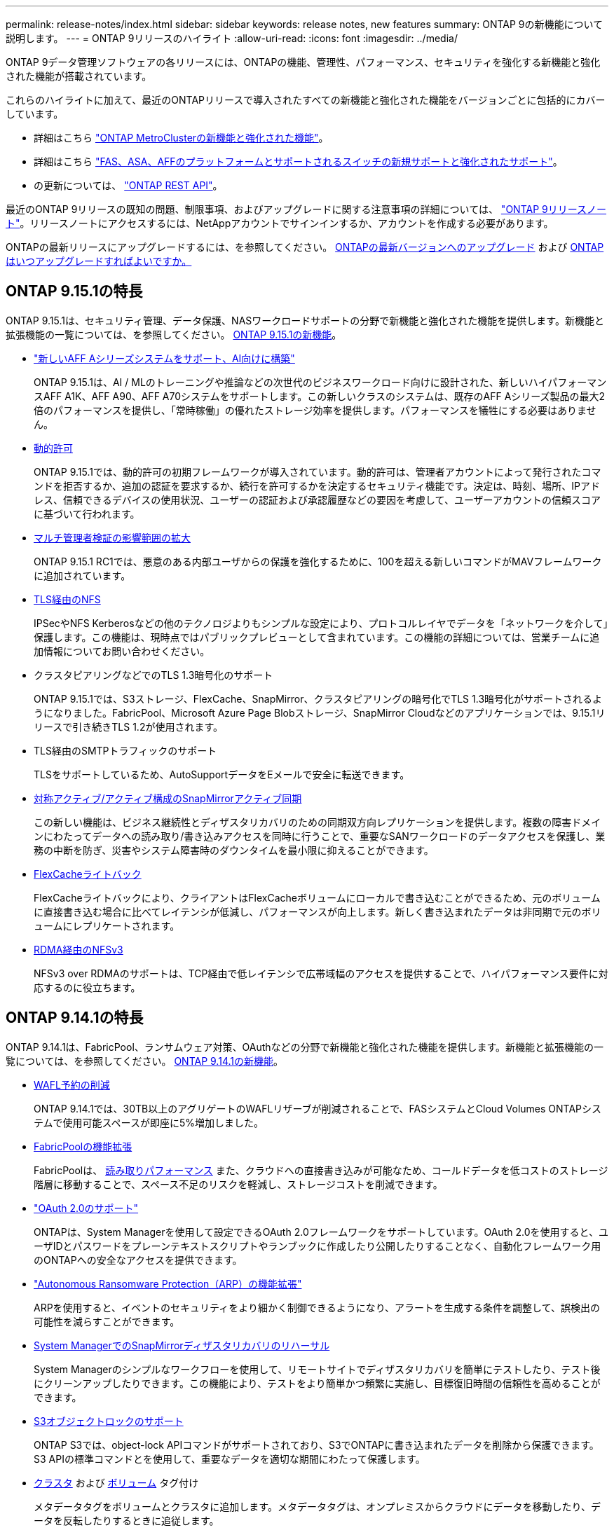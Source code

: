---
permalink: release-notes/index.html 
sidebar: sidebar 
keywords: release notes, new features 
summary: ONTAP 9の新機能について説明します。 
---
= ONTAP 9リリースのハイライト
:allow-uri-read: 
:icons: font
:imagesdir: ../media/


[role="lead"]
ONTAP 9データ管理ソフトウェアの各リリースには、ONTAPの機能、管理性、パフォーマンス、セキュリティを強化する新機能と強化された機能が搭載されています。

これらのハイライトに加えて、最近のONTAPリリースで導入されたすべての新機能と強化された機能をバージョンごとに包括的にカバーしています。

* 詳細はこちら https://docs.netapp.com/us-en/ontap-metrocluster/releasenotes/mcc-new-features.html["ONTAP MetroClusterの新機能と強化された機能"^]。
* 詳細はこちら https://docs.netapp.com/us-en/ontap-systems/whats-new.html["FAS、ASA、AFFのプラットフォームとサポートされるスイッチの新規サポートと強化されたサポート"^]。
* の更新については、 https://docs.netapp.com/us-en/ontap-automation/whats_new.html["ONTAP REST API"^]。


最近のONTAP 9リリースの既知の問題、制限事項、およびアップグレードに関する注意事項の詳細については、 https://library.netapp.com/ecm/ecm_download_file/ECMLP2492508["ONTAP 9リリースノート"^]。リリースノートにアクセスするには、NetAppアカウントでサインインするか、アカウントを作成する必要があります。

ONTAPの最新リリースにアップグレードするには、を参照してください。 xref:../upgrade/prepare.html[ONTAPの最新バージョンへのアップグレード] および xref:../upgrade/when-to-upgrade.html[ONTAPはいつアップグレードすればよいですか。]



== ONTAP 9.15.1の特長

ONTAP 9.15.1は、セキュリティ管理、データ保護、NASワークロードサポートの分野で新機能と強化された機能を提供します。新機能と拡張機能の一覧については、を参照してください。 xref:9151-reference.adoc[ONTAP 9.15.1の新機能]。

* https://www.netapp.com/data-storage/aff-a-series/["新しいAFF Aシリーズシステムをサポート、AI向けに構築"^]
+
ONTAP 9.15.1は、AI / MLのトレーニングや推論などの次世代のビジネスワークロード向けに設計された、新しいハイパフォーマンスAFF A1K、AFF A90、AFF A70システムをサポートします。この新しいクラスのシステムは、既存のAFF Aシリーズ製品の最大2倍のパフォーマンスを提供し、「常時稼働」の優れたストレージ効率を提供します。パフォーマンスを犠牲にする必要はありません。

* xref:../authentication/dynamic-authorization-overview.html[動的許可]
+
ONTAP 9.15.1では、動的許可の初期フレームワークが導入されています。動的許可は、管理者アカウントによって発行されたコマンドを拒否するか、追加の認証を要求するか、続行を許可するかを決定するセキュリティ機能です。決定は、時刻、場所、IPアドレス、信頼できるデバイスの使用状況、ユーザーの認証および承認履歴などの要因を考慮して、ユーザーアカウントの信頼スコアに基づいて行われます。

* xref:../multi-admin-verify/index.html#rule-protected-commands[マルチ管理者検証の影響範囲の拡大]
+
ONTAP 9.15.1 RC1では、悪意のある内部ユーザからの保護を強化するために、100を超える新しいコマンドがMAVフレームワークに追加されています。

* xref:../nfs-admin/tls-nfs-strong-security-concept.html[TLS経由のNFS]
+
IPSecやNFS Kerberosなどの他のテクノロジよりもシンプルな設定により、プロトコルレイヤでデータを「ネットワークを介して」保護します。この機能は、現時点ではパブリックプレビューとして含まれています。この機能の詳細については、営業チームに追加情報についてお問い合わせください。

* クラスタピアリングなどでのTLS 1.3暗号化のサポート
+
ONTAP 9.15.1では、S3ストレージ、FlexCache、SnapMirror、クラスタピアリングの暗号化でTLS 1.3暗号化がサポートされるようになりました。FabricPool、Microsoft Azure Page Blobストレージ、SnapMirror Cloudなどのアプリケーションでは、9.15.1リリースで引き続きTLS 1.2が使用されます。

* TLS経由のSMTPトラフィックのサポート
+
TLSをサポートしているため、AutoSupportデータをEメールで安全に転送できます。

* xref:../snapmirror-active-sync/index.html[対称アクティブ/アクティブ構成のSnapMirrorアクティブ同期]
+
この新しい機能は、ビジネス継続性とディザスタリカバリのための同期双方向レプリケーションを提供します。複数の障害ドメインにわたってデータへの読み取り/書き込みアクセスを同時に行うことで、重要なSANワークロードのデータアクセスを保護し、業務の中断を防ぎ、災害やシステム障害時のダウンタイムを最小限に抑えることができます。

* xref:../flexcache/flexcache-writeback-enable-task.html[FlexCacheライトバック]
+
FlexCacheライトバックにより、クライアントはFlexCacheボリュームにローカルで書き込むことができるため、元のボリュームに直接書き込む場合に比べてレイテンシが低減し、パフォーマンスが向上します。新しく書き込まれたデータは非同期で元のボリュームにレプリケートされます。

* xref:../nfs-rdma/index.html[RDMA経由のNFSv3]
+
NFSv3 over RDMAのサポートは、TCP経由で低レイテンシで広帯域幅のアクセスを提供することで、ハイパフォーマンス要件に対応するのに役立ちます。





== ONTAP 9.14.1の特長

ONTAP 9.14.1は、FabricPool、ランサムウェア対策、OAuthなどの分野で新機能と強化された機能を提供します。新機能と拡張機能の一覧については、を参照してください。 xref:9141-reference.adoc[ONTAP 9.14.1の新機能]。

* xref:../volumes/determine-space-usage-volume-aggregate-concept.html[WAFL予約の削減]
+
ONTAP 9.14.1では、30TB以上のアグリゲートのWAFLリザーブが削減されることで、FASシステムとCloud Volumes ONTAPシステムで使用可能スペースが即座に5%増加しました。

* xref:../fabricpool/enable-disable-volume-cloud-write-task.html[FabricPoolの機能拡張]
+
FabricPoolは、 xref:../fabricpool/enable-disable-aggressive-read-ahead-task.html[読み取りパフォーマンス] また、クラウドへの直接書き込みが可能なため、コールドデータを低コストのストレージ階層に移動することで、スペース不足のリスクを軽減し、ストレージコストを削減できます。

* link:../authentication/oauth2-deploy-ontap.html["OAuth 2.0のサポート"]
+
ONTAPは、System Managerを使用して設定できるOAuth 2.0フレームワークをサポートしています。OAuth 2.0を使用すると、ユーザIDとパスワードをプレーンテキストスクリプトやランブックに作成したり公開したりすることなく、自動化フレームワーク用のONTAPへの安全なアクセスを提供できます。

* link:../anti-ransomware/manage-parameters-task.html["Autonomous Ransomware Protection（ARP）の機能拡張"]
+
ARPを使用すると、イベントのセキュリティをより細かく制御できるようになり、アラートを生成する条件を調整して、誤検出の可能性を減らすことができます。

* xref:../data-protection/create-delete-snapmirror-failover-test-task.html[System ManagerでのSnapMirrorディザスタリカバリのリハーサル]
+
System Managerのシンプルなワークフローを使用して、リモートサイトでディザスタリカバリを簡単にテストしたり、テスト後にクリーンアップしたりできます。この機能により、テストをより簡単かつ頻繁に実施し、目標復旧時間の信頼性を高めることができます。

* xref:../s3-config/index.html[S3オブジェクトロックのサポート]
+
ONTAP S3では、object-lock APIコマンドがサポートされており、S3でONTAPに書き込まれたデータを削除から保護できます。
S3 APIの標準コマンドとを使用して、重要なデータを適切な期間にわたって保護します。

* xref:../assign-tags-cluster-task.html[クラスタ] および xref:../assign-tags-volumes-task.html[ボリューム] タグ付け
+
メタデータタグをボリュームとクラスタに追加します。メタデータタグは、オンプレミスからクラウドにデータを移動したり、データを反転したりするときに追従します。





== ONTAP 9.13.1の特長

ONTAP 9.13.1は、ランサムウェア対策、整合グループ、サービス品質（QoS）、テナント容量管理などの分野で新機能と強化された機能を提供します。新機能と拡張機能の一覧については、を参照してください。 xref:9131-reference.adoc[ONTAP 9.13.1の新機能]。

* Autonomous Ransomware Protection（ARP）の機能強化：
+
** xref:../anti-ransomware/enable-default-task.adoc[シトウユウコウカ]
+
ONTAP 9.13.1では、十分な学習データが得られると、ARPは自動的にトレーニングモードから本番モードに移行します。これにより、管理者が30日間有効にする必要がなくなります。

** xref:../anti-ransomware/use-cases-restrictions-concept.html#multi-admin-verification-with-volumes-protected-with-arp[マルチ管理者検証のサポート]
+
ARP disableコマンドはマルチ管理者検証でサポートされているため、1人の管理者がARPを無効にしてデータを潜在的なランサムウェア攻撃にさらすことはできません。

** xref:../anti-ransomware/use-cases-restrictions-concept.html[FlexGroupのサポート]
+
ONTAP 9.13.1以降では、ARPでFlexGroupがサポートされます。ARPでは、クラスタ内の複数のボリュームとノードにまたがるFlexGroupを監視および保護できるため、大規模なデータセットでもARPを使用して保護できます。



* xref:../consistency-groups/index.html[System Managerでの整合性グループのパフォーマンスと容量の監視]
+
パフォーマンスと容量を監視することで、整合性グループごとの詳細な監視が可能になり、データオブジェクトレベルではなくアプリケーションレベルで潜在的な問題をすばやく特定して報告することができます。

* xref:../volumes/manage-svm-capacity.html[テナントの容量管理]
+
マルチテナントのお客様やサービスプロバイダは、SVMごとに容量の上限を設定できるため、テナントがセルフサービスプロビジョニングを実行しても、1つのテナントがクラスタの容量を過剰に消費するリスクはありません。

* xref:../performance-admin/adaptive-policy-template-task.html[サービス品質（QoS）の天井と床]
+
ONTAP 9.13.1では、ボリューム、LUN、ファイルなどのオブジェクトをグループにグループ化してQoSの上限（最大IOPS）または下限（最小IOPS）を割り当てることで、アプリケーションに求められるパフォーマンスを向上させることができます。





== ONTAP 9.12.1の特長

ONTAP 9.12.1は、セキュリティ強化、保持、パフォーマンスなどの分野で新機能と強化された機能を提供します。新機能と拡張機能の一覧については、を参照してください。 xref:9121-reference.adoc[ONTAP 9.12.1の新機能]。

* xref:../snaplock/snapshot-lock-concept.html[Snapshotの改ざんを防止]
+
SnapLockテクノロジを使用すると、ソースまたはデスティネーションでSnapshotコピーが削除されないように保護できます。

+
プライマリストレージとセカンダリストレージのSnapshotをランサムウェア攻撃者や不正な管理者による削除から保護することで、より多くのリカバリポイントを保持できます。

* xref:../anti-ransomware/index.html[自律型ランサムウェア対策（ARP）の強化]
+
プライマリストレージのスクリーニングモデルに基づいて、インテリジェントな自律型ランサムウェア対策をセカンダリストレージで即座に実現します。

+
フェイルオーバー後、セカンダリストレージに対するランサムウェア攻撃の可能性を瞬時に特定影響を受け始めたデータのSnapshotが即座に取得され、管理者に通知されるため、攻撃を阻止してリカバリを強化できます。

* xref:../nas-audit/plan-fpolicy-event-config-concept.html[FPolicy の]
+
ONTAP FPolicyをワンクリックでアクティブ化して既知の悪意のあるファイルを自動的にブロックシンプルなアクティブ化により、一般的な既知のファイル拡張子を使用する一般的なランサムウェア攻撃から保護できます。

* xref:../system-admin/ontap-implements-audit-logging-concept.html[セキュリティ強化：改ざん防止保持ロギング]
+
ONTAPでの改ざん防止保持ロギング侵害された管理者アカウントを確実に保護することで、悪意のある操作を隠すことはできません。システムの知識がなければ、管理者およびユーザの履歴を変更または削除することはできません。

+
発生元に関係なく、すべての管理操作をログに記録して監査することで、データに影響を与えるすべての操作が確実にキャプチャされます。システム監査ログが改ざんされて管理者に変更が通知されると、アラートが生成されます。

* xref:../authentication/setup-ssh-multifactor-authentication-task.html[セキュリティの強化：多要素認証の拡張]
+
CLI（SSH）の多要素認証（MFA）は、Yubikey物理ハードウェアトークンデバイスをサポートしています。これにより、攻撃者は、盗まれたクレデンシャルや侵害されたクライアントシステムを使用してONTAPシステムにアクセスできなくなります。Cisco Duoは、System Managerを使用したMFAでサポートされています。

* ファイルとオブジェクトの二重性（マルチプロトコルアクセス）
+
ファイルとオブジェクトの二重性により、S3プロトコルによる標準の読み取り/書き込みアクセスが、すでにNASプロトコルでアクセスされているデータソースと同じデータソースに可能になります。同じデータソースからファイルまたはオブジェクトとしてストレージに同時にアクセスできるため、オブジェクトデータを使用する分析など、さまざまなプロトコル（S3またはNAS）で使用するデータのコピーを重複して作成する必要がありません。

* xref:../flexgroup/manage-flexgroup-rebalance-task.html[FlexGroup のリバランシング]
+
FlexGroupコンスティチュエントの負荷がアンバランスになった場合は、FlexGroupを無停止でリバランシングし、
CLI、REST API、およびSystem Managerを使用できます。最適なパフォーマンスを実現するには、FlexGroup内のコンスティチュエントメンバーに使用容量を均等に分散させる必要があります。

* ストレージ容量の拡張
+
WAFLのスペースリザベーションが大幅に削減され、アグリゲートあたりの使用可能容量が最大400TiB増えました。





== ONTAP 9.11.1の特長

ONTAP 9.11.1は、セキュリティ、保持、パフォーマンスなどの分野で新機能と強化された機能を提供します。新機能と拡張機能の一覧については、を参照してください。 xref:9111-reference.adoc[ONTAP 9.11.1の新機能]。

* xref:../multi-admin-verify/index.html[管理者による検証が複数必要です]
+
Multi-admin verification（MAV；マルチ管理者認証）は、業界初のネイティブな検証アプローチであり、Snapshotやボリュームの削除など、機密性の高い管理タスクに対して複数の承認を必要とします。MAVの実装で必要とされる承認は、悪意のある攻撃やデータへの偶発的な変更を防止します。

* xref:../anti-ransomware/index.html[自律型ランサムウェア対策の強化]
+
Autonomous Ransomware Protection（ARP）は、機械学習を使用してランサムウェアの脅威をきめ細かく検出し、脅威を迅速に特定し、侵害発生時のリカバリを高速化します。

* xref:../flexgroup/supported-unsupported-config-concept.html#features-supported-beginning-with-ontap-9-11-1[FlexGroupボリュームのSnapLock準拠]
+
WORMファイルロックでデータを保護し、変更や削除を防止することで、電子設計の自動化やメディア/エンターテイメントなどのワークロード向けに数ペタバイト規模のデータセットを保護します。

* xref:../flexgroup/fast-directory-delete-asynchronous-task.html[非同期ディレクトリの削除]
+
ONTAP 9.11.1では、ONTAPシステムのバックグラウンドでファイルが削除されるため、大規模なディレクトリを簡単に削除しながら、ホストI/Oへのパフォーマンスやレイテンシの影響を排除できます。

* xref:../s3-config/index.html[S3の機能拡張]
+
ONTAPの追加のAPIエンドポイントとバケットレベルのオブジェクトバージョン管理により、S3のオブジェクトデータ管理機能を簡易化、拡張し、オブジェクトの複数のバージョンを同じバケットに格納できるようになります。

* System Manager の機能拡張
+
System Managerは、ストレージリソースを最適化し、監査管理を強化する高度な機能をサポートしています。この更新には、ストレージアグリゲートの管理と構成の強化、システム分析の可視化の強化、FASシステムのハードウェア可視化などが含まれます。





== ONTAP 9.10.1の特長

ONTAP 9.10.1は、セキュリティ強化、パフォーマンス分析、NVMeプロトコルのサポート、オブジェクトストレージのバックアップオプションに関する新機能と強化された機能を提供します。新機能と拡張機能の一覧については、を参照してください。 xref:9101-reference.adoc[ONTAP 9.10.1の新機能]。

* xref:../anti-ransomware/index.html[自律的なランサムウェア防御]
+
Autonomous Ransomware Protectionは、ボリュームのSnapshotコピーを自動的に作成し、異常なアクティビティが検出されたときに管理者にアラートを送信します。これにより、ランサムウェア攻撃を迅速に検出し、より迅速にリカバリすることができます。

* System Manager の機能拡張
+
System Managerは、NetApp Active IQデジタルアドバイザ、BlueXP、および証明書管理と新たに統合された機能に加え、ディスク、シェルフ、サービスプロセッサのファームウェアの更新を自動的にダウンロードします。これらの機能強化により、管理が簡素化され、ビジネス継続性が維持

* xref:../concept_nas_file_system_analytics_overview.html[ファイルシステム分析の機能拡張]
+
ファイルシステム分析では、ファイル共有内の上位のファイル、ディレクトリ、ユーザを特定するための追加のテレメトリが提供されます。これにより、ワークロードのパフォーマンスの問題を特定し、リソースプランニングとQoSの実装を改善できます。

* xref:../nvme/support-limitations.html[AFFシステムでのNVMe over TCP（NVMe/TCP）のサポート]
+
既存のイーサネットネットワークでNVMe/TCPを使用すると、AFFシステムでエンタープライズSANと最新のワークロードのパフォーマンスを向上し、TCOを削減できます。

* xref:../nvme/support-limitations.html[NetApp FASシステムでNVMe over Fibre Channel（NVMe/FC）をサポート]
+
ハイブリッドアレイでNVMe/FCプロトコルを使用して、NVMeへの均一な移行を実現します。

* xref:../s3-snapmirror/index.html[オブジェクトストレージ向けのハイブリッドクラウドネイティブバックアップ]
+
任意のオブジェクトストレージターゲットを使用して、ONTAP S3データを保護できます。SnapMirrorレプリケーションを使用して、StorageGRIDではオンプレミスストレージ、Amazon S3ではクラウド、NetApp AFFシステムやFASシステムでは別のONTAP S3バケットにバックアップできます。

* xref:../flexcache/global-file-locking-task.html[FlexCacheによるグローバルファイルロック]
+
FlexCacheを使用したグローバルファイルロックにより、元のソースファイルの更新時にキャッシュの場所でファイルの整合性を確保できます。この機能拡張により、強化されたロックが必要なワークロードに対して、オリジンとキャッシュの関係で排他的なファイル読み取りロックが有効になります。





== ONTAP 9.9.1の特長

ONTAP 9.91.1は、ストレージ効率化、多要素認証、ディザスタリカバリなどの分野で新機能と強化された機能を提供します。新機能と拡張機能の一覧については、を参照してください。 xref:991-reference.adoc[ONTAP 9.9.1の新機能]。

* CLIによるリモートアクセス管理のセキュリティの強化
+
SHA512およびSSH A512パスワードハッシュのサポートにより、システムアクセスを取得しようとする悪意のある攻撃者から管理者アカウントのクレデンシャルを保護します。

* https://docs.netapp.com/us-en/ontap-metrocluster/install-ip/task_install_and_cable_the_mcc_components.html["MetroCluster IPの機能拡張:8ノードクラスタのサポート"^]
+
この新しい制限は、以前の制限の2倍になり、MetroCluster構成をサポートし、継続的なデータ可用性を実現します。

* xref:../snapmirror-active-sync/index.html[SnapMirrorアクティブ同期]
+
NASワークロード向けの大規模データコンテナ向けに、バックアップとディザスタリカバリのためのより多くのレプリケーションオプションを提供します。

* xref:../san-admin/storage-virtualization-vmware-copy-offload-concept.html[SANのパフォーマンスの向上]
+
VMwareデータストアなどの単一LUNアプリケーションに対して最大4倍のSANパフォーマンスを提供するため、SAN環境で高いパフォーマンスを実現できます。

* xref:../task_cloud_backup_data_using_cbs.html[ハイブリッドクラウド向けの新しいオブジェクトストレージオプション]
+
StorageGRIDをNetApp Cloud Backup Serviceのデスティネーションとして使用し、オンプレミスのONTAPデータのバックアップを簡易化、自動化できます。



.次のステップ
* xref:../upgrade/prepare.html[ONTAPの最新バージョンへのアップグレード]
* xref:../upgrade/when-to-upgrade.html[ONTAPはいつアップグレードすればよいですか。]

